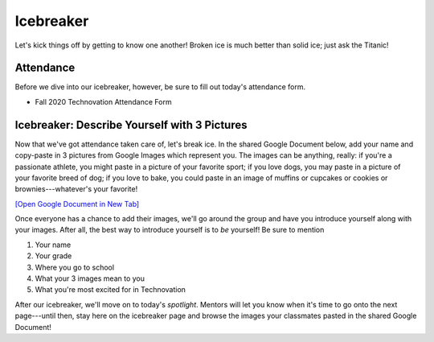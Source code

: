 Icebreaker
:::::::::::::::::::::::::::::::::::::::::::

Let's kick things off by getting to know one another! Broken ice is much better than solid ice; just ask the Titanic! 

Attendance
------------

Before we dive into our icebreaker, however, be sure to fill out today's attendance form.

* Fall 2020 Technovation Attendance Form

Icebreaker: Describe Yourself with 3 Pictures
----------------------------------------------

Now that we've got attendance taken care of, let's break ice. In the shared Google Document below, add your name
and copy-paste in 3 pictures from Google Images which represent you.
The images can be anything, really: if you're a passionate
athlete, you might paste in a picture of your favorite sport; if you love dogs, you may paste in a picture
of your favorite breed of dog; if you love to bake, you could paste in an image of muffins or cupcakes or
cookies or brownies---whatever's your favorite!

`[Open Google Document in New Tab] <https://docs.google.com/document/d/10ZfAFj-8A4LlS5EfynxFlG9djy8Mec1SS0Ok8ekCIgg/edit>`_

.. raw:: html

    <div align="middle">
        <iframe width=100% height="500" src="https://docs.google.com/document/d/10ZfAFj-8A4LlS5EfynxFlG9djy8Mec1SS0Ok8ekCIgg/edit"></iframe>
    </div>

Once everyone has a chance to add their images, we'll go around the group and have you introduce yourself
along with your images. After all, the best way to introduce yourself is to *be* yourself!
Be sure to mention

1. Your name
2. Your grade
3. Where you go to school
4. What your 3 images mean to you
5. What you're most excited for in Technovation

After our icebreaker, we'll move on to today's *spotlight*. Mentors will let you know when
it's time to go onto the next page---until then, stay here on the icebreaker page and browse the images
your classmates pasted in the shared Google Document! 